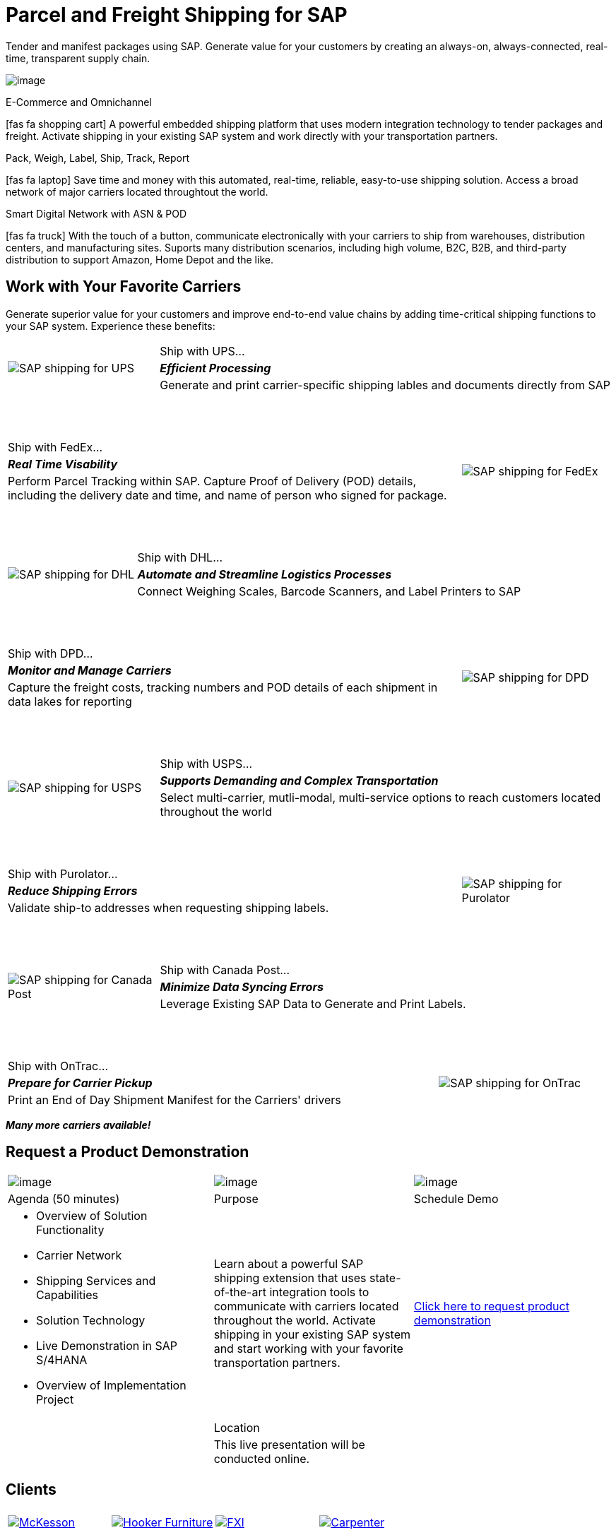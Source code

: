 # Parcel and Freight Shipping for SAP
:showtitle:
:page-title: Parcel and Freight Shipping Extension for SAP
:page-description: Powerful embedded shipping platform that uses modern integration to connect SAP to parcel carriers
:page-author: Josh Riff, https://www.linkedin.com/in/joshriff
:page-copyright: Common Commons license BY-NC-ND
:imagesdir: assets
:icons: font
// ifdef::env-vscode[:relfilesuffix: .html]
// ifdef::env-vscode[:relfileprefix: _posts/]
:sectids:
:experimental:
// ifndef::env-github[:toc:]
// ifndef::env-github[:toclevels: 1]
// ifndef::env-github[:toc: preamble]
:table-frame: none
// define an attribute as an alias for a <blank> line.


Tender and manifest packages using SAP.  Generate value for your customers by creating an always-on, always-connected, real-time, transparent supply chain.

image:trucks/truck-01.jpg[image]

.E-Commerce and Omnichannel
****
icon:fas fa-shopping-cart[5x,role=yellow]
A powerful embedded shipping platform that uses modern integration
technology to tender packages and freight. Activate shipping in your
existing SAP system and work directly with your transportation partners.
****

.Pack, Weigh, Label, Ship, Track, Report
****
icon:fas fa-laptop[5x,role=yellow]
Save time and money with this automated, real-time, reliable,
easy-to-use shipping solution. Access a broad network of major carriers located throughtout the world.
****

.Smart Digital Network with ASN & POD
****
icon:fas fa-truck[5x,role=yellow]
With the touch of a button, communicate electronically with your carriers to ship from warehouses, distribution centers, and manufacturing sites. Suports many distribution scenarios, including high volume, B2C, B2B, and third-party distribution to support Amazon, Home Depot and the like.
****


== Work with Your Favorite Carriers

Generate superior value for your customers and improve end-to-end value chains by adding time-critical shipping functions to your SAP system. Experience these benefits:

[cols="25%, 75%"]
|===
.3+|image:carriers/circleUPS.png[SAP shipping for UPS]
<.>|Ship with UPS… 

<.^|*_Efficient Processing_* 

<.<|Generate and print carrier-specific shipping lables and documents directly from SAP
|===

{empty} +
{empty} +

[cols="75%,25%"]
|===
>.>|Ship with FedEx…
.3+|image:carriers/circleFEDEX.png[SAP shipping for FedEx]

>.^|*_Real Time Visability_*

>.<|Perform Parcel Tracking within SAP. Capture Proof of Delivery (POD) details, including the delivery date and time, and name of person who signed for package.
|===

{empty} +
{empty} +

[cols="25%, 75%"]
|===
.3+|image:carriers/circleDHL.png[SAP shipping for DHL]
<.>|Ship with DHL…

<.^|*_Automate and Streamline Logistics Processes_*

<.<|Connect Weighing Scales, Barcode Scanners, and Label Printers to SAP
|===

{empty} +
{empty} +

[cols="75%,25%"]
|===
>.>|Ship with DPD…
.3+|image:carriers/circleDPD.png[SAP shipping for DPD]

 >.^| *_Monitor and Manage Carriers_*

>.<|Capture the freight costs, tracking numbers and POD details of each
shipment in data lakes for reporting
|===

{empty} +
{empty} +


[cols="25%, 75%"]
|===
.3+|image:carriers/circleUSPS.png[SAP shipping for USPS]
<.>|Ship with USPS…

<.^|*_Supports Demanding and Complex Transportation_*

<.<|Select multi-carrier, mutli-modal, multi-service options to reach customers located throughout the world
|===

{empty} +
{empty} +


[cols="75%, 25%""]
|===
>.>|Ship with Purolator…
.3+|image:carriers/circlePUROLATOR.png[SAP shipping for Purolator]

>.^|*_Reduce Shipping Errors_*

>.<|Validate ship-to addresses when requesting shipping labels.
|===

{empty} +
{empty} +


[cols="25%, 75%"]
|===
.3+|image:carriers/circleCANADAPOST.png[SAP shipping for
Canada Post]
<.>|Ship with Canada Post…

<.^|*_Minimize Data Syncing Errors_*

<.<|Leverage Existing SAP Data to Generate and Print Labels.
|===

{empty} +
{empty} +

[cols="75%, 25%"]
|===
>.>|Ship with OnTrac…
.3+| image:carriers/circleONTRAC.png[SAP shipping for OnTrac]

>.^|*_Prepare for Carrier Pickup_*

>.<|Print an End of Day Shipment Manifest for the Carriers' drivers
|===

*_Many more carriers available!_*

== Request a Product Demonstration

[cols="34%, 33%, 33%"]
[stripes=none]
[grid="none"]
|=== 
|image:josh.jpg[image]
|image:packingStation_small.jpg[image]
|image:register.png[image]

^a| [.lead]
Agenda (50 minutes)
^a| [.lead]
Purpose
^a| [.lead]
Schedule Demo

a|* Overview of Solution Functionality
* Carrier Network
* Shipping Services and Capabilities
* Solution Technology
* Live Demonstration in SAP S/4HANA
* Overview of Implementation Project

^|Learn about a powerful SAP shipping extension that uses state-of-the-art integration tools to communicate with carriers located throughout the world. Activate shipping in your existing SAP system and start working with your favorite transportation partners.

^| mailto:info@blueharbors.com[Click here to request product demonstration, Express Shipping Solution - demo, I am interested in learning more about the Express Shipping Solution for SAP.  Schedule a product demonstration.]

|
^a|[.lead]
Location
|

|
^|This live presentation will be conducted online.
|
|===

== Clients

[cols="25%, 25%, 25%, 25%"]
[stripes=none]
[grid=none]
|===
4+|

.^|https://www.mckesson.com/[image:clients/clientMCKESSON.png[McKesson]]

.^|https://www.hookerfurniture.com/[image:clients/clientHOOKER.png[Hooker Furniture]]

.^|https://www.fxi.com/[image:clients/clientFXI.png[FXI]]

.^|https://carpenter.com[image:clients/clientCARPENTER.png[Carpenter]]
|===

== Contact

Let's talk about how Blue Harbors shipping software can benefit your business.  Contact us today.

mailto:info@blueharbors.com[Email info@blueharbors.com]